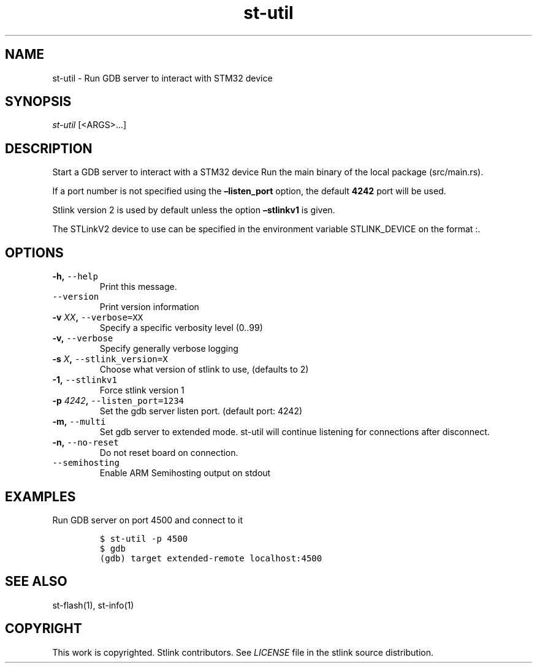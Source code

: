 .\" Automatically generated by Pandoc 2.1.1
.\"
.TH "st\-util" "1" "Feb 2018" "Open Source STMicroelectronics Stlink Tools" "stlink"
.hy
.SH NAME
.PP
st\-util \- Run GDB server to interact with STM32 device
.SH SYNOPSIS
.PP
\f[I]st\-util\f[] [<ARGS>\&...]
.SH DESCRIPTION
.PP
Start a GDB server to interact with a STM32 device Run the main binary
of the local package (src/main.rs).
.PP
If a port number is not specified using the \f[B]\[en]listen_port\f[]
option, the default \f[B]4242\f[] port will be used.
.PP
Stlink version 2 is used by default unless the option
\f[B]\[en]stlinkv1\f[] is given.
.PP
The STLinkV2 device to use can be specified in the environment variable
STLINK_DEVICE on the format :.
.SH OPTIONS
.TP
.B \-h, \f[C]\-\-help\f[]
Print this message.
.RS
.RE
.TP
.B \f[C]\-\-version\f[]
Print version information
.RS
.RE
.TP
.B \-v \f[I]XX\f[], \f[C]\-\-verbose=XX\f[]
Specify a specific verbosity level (0..99)
.RS
.RE
.TP
.B \-v, \f[C]\-\-verbose\f[]
Specify generally verbose logging
.RS
.RE
.TP
.B \-s \f[I]X\f[], \f[C]\-\-stlink_version=X\f[]
Choose what version of stlink to use, (defaults to 2)
.RS
.RE
.TP
.B \-1, \f[C]\-\-stlinkv1\f[]
Force stlink version 1
.RS
.RE
.TP
.B \-p \f[I]4242\f[], \f[C]\-\-listen_port=1234\f[]
Set the gdb server listen port.
(default port: 4242)
.RS
.RE
.TP
.B \-m, \f[C]\-\-multi\f[]
Set gdb server to extended mode.
st\-util will continue listening for connections after disconnect.
.RS
.RE
.TP
.B \-n, \f[C]\-\-no\-reset\f[]
Do not reset board on connection.
.RS
.RE
.TP
.B \f[C]\-\-semihosting\f[]
Enable ARM Semihosting output on stdout
.RS
.RE
.SH EXAMPLES
.PP
Run GDB server on port 4500 and connect to it
.IP
.nf
\f[C]
$\ st\-util\ \-p\ 4500
$\ gdb
(gdb)\ target\ extended\-remote\ localhost:4500
\f[]
.fi
.SH SEE ALSO
.PP
st\-flash(1), st\-info(1)
.SH COPYRIGHT
.PP
This work is copyrighted.
Stlink contributors.
See \f[I]LICENSE\f[] file in the stlink source distribution.
